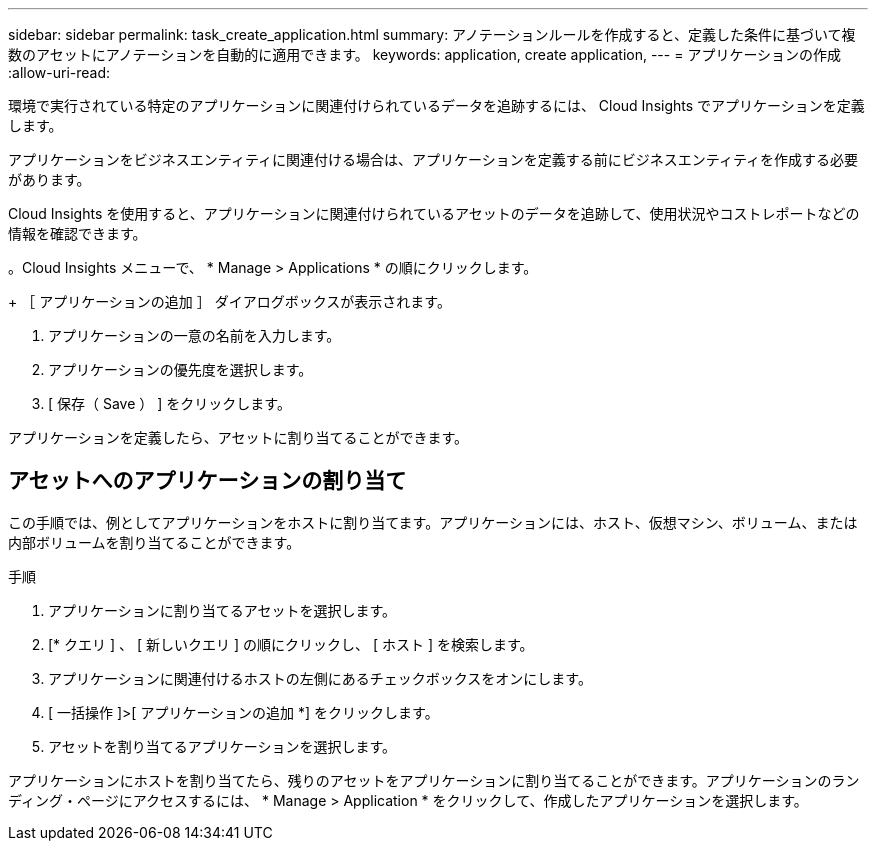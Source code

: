 ---
sidebar: sidebar 
permalink: task_create_application.html 
summary: アノテーションルールを作成すると、定義した条件に基づいて複数のアセットにアノテーションを自動的に適用できます。 
keywords: application, create application, 
---
= アプリケーションの作成
:allow-uri-read: 


[role="lead"]
環境で実行されている特定のアプリケーションに関連付けられているデータを追跡するには、 Cloud Insights でアプリケーションを定義します。

アプリケーションをビジネスエンティティに関連付ける場合は、アプリケーションを定義する前にビジネスエンティティを作成する必要があります。

Cloud Insights を使用すると、アプリケーションに関連付けられているアセットのデータを追跡して、使用状況やコストレポートなどの情報を確認できます。

。Cloud Insights メニューで、 * Manage > Applications * の順にクリックします。

+ ［ アプリケーションの追加 ］ ダイアログボックスが表示されます。

. アプリケーションの一意の名前を入力します。
. アプリケーションの優先度を選択します。
. [ 保存（ Save ） ] をクリックします。


アプリケーションを定義したら、アセットに割り当てることができます。



== アセットへのアプリケーションの割り当て

この手順では、例としてアプリケーションをホストに割り当てます。アプリケーションには、ホスト、仮想マシン、ボリューム、または内部ボリュームを割り当てることができます。

.手順
. アプリケーションに割り当てるアセットを選択します。
. [* クエリ ] 、 [ 新しいクエリ ] の順にクリックし、 [ ホスト ] を検索します。
. アプリケーションに関連付けるホストの左側にあるチェックボックスをオンにします。
. [ 一括操作 ]>[ アプリケーションの追加 *] をクリックします。
. アセットを割り当てるアプリケーションを選択します。


アプリケーションにホストを割り当てたら、残りのアセットをアプリケーションに割り当てることができます。アプリケーションのランディング・ページにアクセスするには、 * Manage > Application * をクリックして、作成したアプリケーションを選択します。
